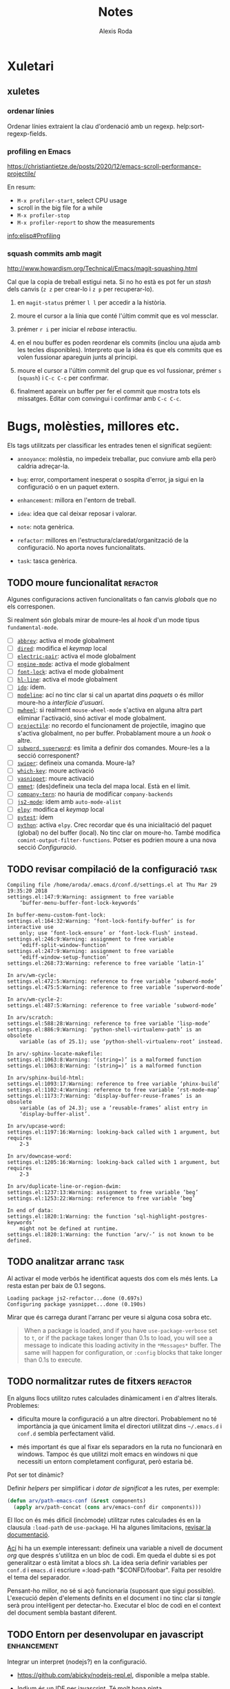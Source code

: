 #+TITLE: Notes
#+AUTHOR: Alexis Roda
#+EMAIL: alexis.roda.villalonga@gmail.com
#+OPTIONS: toc:4 h:4
#+STARTUP: overview

#+LANGUAGE: ca

#+TODO: TODO(@) PAUS(@) WAIT(@) DONE(@)
#+TODO: | CANC(c@)

#+LATEX_CLASS: informe

* Xuletari
** xuletes
*** ordenar línies

Ordenar línies extraient la clau d'ordenació amb un regexp.
help:sort-regexp-fields.

*** profiling en Emacs

https://christiantietze.de/posts/2020/12/emacs-scroll-performance-projectile/

En resum:

- =M-x profiler-start=, select CPU usage
- scroll in the big file for a while
- =M-x profiler-stop=
- =M-x profiler-report= to show the measurements

[[info:elisp#Profiling][info:elisp#Profiling]]

*** squash commits amb magit

http://www.howardism.org/Technical/Emacs/magit-squashing.html

Cal que la copia de treball estigui neta. Si no ho està es pot fer un
/stash/ dels canvis (=z z= per crear-lo i =z p= per recuperar-lo).

1. en =magit-status= prémer =l l= per accedir a la història.

2. moure el cursor a la línia que conté l'últim commit que es vol
   messclar.

3. prémer =r i= per iniciar el /rebase/ interactiu.

4. en el nou buffer es poden reordenar els commits (inclou una ajuda
   amb les tecles disponibles). Interpreto que la idea és que els
   commits que es volen fussionar apareguin junts al principi.

5. moure el cursor a l'últim commit del grup que es vol fussionar,
   prémer =s= (=squash=) i =C-c C-c= per confirmar.

6. finalment apareix un buffer per fer el commit que mostra tots els
   missatges. Editar com convingui i confirmar amb =C-c C-c=.

* Bugs, molèsties, millores etc.

# Aquesta secció és el target d'una plantilla de captura. Si es canvia
# el text del títol caldrà ajustar la plantilla.

Els tags utilitzats per classificar les entrades tenen el significat
següent:

- =annoyance=: molèstia, no impedeix treballar, puc conviure amb ella
  però caldria adreçar-la.

- =bug=: error, comportament inesperat o sospita d'error, ja sigui en
  la configuració o en un paquet extern.

- =enhancement=: millora en l'entorn de treball.

- =idea=: idea que cal deixar reposar i valorar.

- =note=: nota genèrica.

- =refactor=: millores en l'estructura/claredat/organització de la
  configuració. No aporta noves funcionalitats.

- =task=: tasca genèrica.


** TODO moure funcionalitat                                        :refactor:

Algunes configuracions activen funcionalitats o fan canvis /globals/
que no els corresponen.

Si realment són globals mirar de moure-les al /hook/ d'un mode tipus
=fundamental-mode=.

- [ ] [[file:settings.org::*=abbrev=][=abbrev=]]: activa el mode globalment
- [ ] [[file:settings.org::*=dired=][=dired=]]: modifica el /keymap/ local
- [ ] [[file:settings.org::*=electric-pair=][=electric-pair=]]: activa el mode globalment
- [ ] [[file:settings.org::*=engine-mode=][=engine-mode=]]: activa el mode globalment
- [ ] [[file:settings.org::*=font-lock=][=font-lock=]]: activa el mode globalment
- [ ] [[file:settings.org::*=hl-line=][=hl-line=]]: activa el mode globalment
- [ ] [[file:settings.org::*=ido=][=ido=]]: ídem.
- [ ] [[file:settings.org::*=modeline=][=modeline=]]: ací no tinc clar si cal un apartat dins /paquets/ o
  és millor moure-ho a /interfície d'usuari/.
- [ ] [[file:settings.org::*=mwheel=][=mwheel=]]: si realment =mouse-wheel-mode= s'activa en alguna
  altra part eliminar l'activació, sinó activar el mode globalment.
- [ ] [[file:settings.org::*=projectile=][=projectile=]]: no recordo el funcionament de projectile, imagino
  que s'activa globalment, no per buffer. Probablament moure a un
  /hook/ o altre.
- [ ] [[file:settings.org::*=subword=, =superword=][=subword=, =superword=]]: es limita a definir dos comandes.
  Moure-les a la secció corresponent?
- [ ] [[file:settings.org::*=swiper=][=swiper=]]: defineix una comanda. Moure-la?
- [ ] [[file:settings.org::*=which-key=][=which-key=]]: moure activació
- [ ] [[file:settings.org::*=yasnippet=][=yasnippet=]]: moure activació
- [ ] [[file:settings.org::*=emmet= (anteriorment =zencoding=)][=emmet=]]: (des)defineix una tecla del mapa local. Està en el
  límit.
- [ ] [[file:settings.org::*=company-tern=][=company-tern=]]: no hauria de modificar =company-backends=
- [ ] [[file:settings.org::*=js2-mode=][=js2-mode=]]: ídem amb =auto-mode-alist=
- [ ] [[file:settings.org::*=elpy=][=elpy=]]: modifica el /keymap/ local
- [ ] [[file:settings.org::*=pytest=][=pytest=]]: ídem
- [ ] [[file:settings.org::*=python=][=python=]]: activa =elpy=. Crec recordar que és una inicialitació
  del paquet (global) no del buffer (local). No tinc clar on moure-ho.
  També modifica =comint-output-filter-functions=. Potser es podrien
  moure a una nova secció /Configuració/.

** TODO revisar compilació de la configuració                          :task:

#+begin_src text :tangle no
  Compiling file /home/aroda/.emacs.d/conf.d/settings.el at Thu Mar 29 19:35:20 2018
  settings.el:147:9:Warning: assignment to free variable
      ‘buffer-menu-buffer-font-lock-keywords’

  In buffer-menu-custom-font-lock:
  settings.el:164:32:Warning: ‘font-lock-fontify-buffer’ is for interactive use
      only; use ‘font-lock-ensure’ or ‘font-lock-flush’ instead.
  settings.el:246:9:Warning: assignment to free variable
      ‘ediff-split-window-function’
  settings.el:247:9:Warning: assignment to free variable
      ‘ediff-window-setup-function’
  settings.el:268:73:Warning: reference to free variable ‘latin-1’

  In arv/wm-cycle:
  settings.el:472:5:Warning: reference to free variable ‘subword-mode’
  settings.el:475:5:Warning: reference to free variable ‘superword-mode’

  In arv/wm-cycle-2:
  settings.el:487:5:Warning: reference to free variable ‘subword-mode’

  In arv/scratch:
  settings.el:588:28:Warning: reference to free variable ‘lisp-mode’
  settings.el:886:9:Warning: ‘python-shell-virtualenv-path’ is an obsolete
      variable (as of 25.1); use ‘python-shell-virtualenv-root’ instead.

  In arv/-sphinx-locate-makefile:
  settings.el:1063:8:Warning: ‘(string=)’ is a malformed function
  settings.el:1063:8:Warning: ‘(string=)’ is a malformed function

  In arv/sphinx-build-html:
  settings.el:1093:17:Warning: reference to free variable ‘phinx-build’
  settings.el:1102:4:Warning: reference to free variable ‘rst-mode-map’
  settings.el:1173:7:Warning: ‘display-buffer-reuse-frames’ is an obsolete
      variable (as of 24.3); use a ‘reusable-frames’ alist entry in
      ‘display-buffer-alist’.

  In arv/upcase-word:
  settings.el:1197:16:Warning: looking-back called with 1 argument, but requires
      2-3

  In arv/downcase-word:
  settings.el:1205:16:Warning: looking-back called with 1 argument, but requires
      2-3

  In arv/duplicate-line-or-region-dwim:
  settings.el:1237:13:Warning: assignment to free variable ‘beg’
  settings.el:1253:22:Warning: reference to free variable ‘beg’

  In end of data:
  settings.el:1820:1:Warning: the function ‘sql-highlight-postgres-keywords’
      might not be defined at runtime.
  settings.el:1820:1:Warning: the function ‘arv/-’ is not known to be defined.
#+end_src

** TODO analitzar arranc                                               :task:

Al activar el mode verbós he identificat aquests dos com els més
lents. La resta estan per baix de 0.1 segons.

#+begin_src text :tangle no
  Loading package js2-refactor...done (0.697s)
  Configuring package yasnippet...done (0.190s)
#+end_src

Mirar que és carrega durant l'arranc per veure si alguna cosa sobra
etc.

#+begin_quote
When a package is loaded, and if you have =use-package-verbose= set to
=t=, or if the package takes longer than 0.1s to load, you will see a
message to indicate this loading activity in the =*Messages*= buffer.
The same will happen for configuration, or =:config= blocks that take
longer than 0.1s to execute.
#+end_quote

** TODO normalitzar rutes de fitxers                               :refactor:

En alguns llocs utilitzo rutes calculades dinàmicament i en d'altres
literals. Problemes:

- dificulta moure la configuració a un altre directori. Probablement
  no té importància ja que únicament limita el directori utilitzat
  dins =~/.emacs.d= i =conf.d= sembla perfectament vàlid.

- més important és que al fixar els separadors en la ruta no
  funcionarà en windows. Tampoc és que utilitzi molt emacs en windows
  ni que necessiti un entorn completament configurat, però estaria bé.

Pot ser tot dinàmic?

Definir /helpers/ per simplificar i /dotar de significat/ a les rutes,
per exemple:

#+begin_src emacs-lisp :tangle no
  (defun arv/path-emacs-conf (&rest components)
    (apply arv/path-concat (cons arv/emacs-conf dir components)))
#+end_src

El lloc on és més dificil (incòmode) utilitzar rutes calculades és en
la clausula =:load-path= de =use-package=. Hi ha algunes limitacions,
[[https://github.com/jwiegley/use-package#extending-the-load-path][revisar la documentació]].

[[http://howardism.org/Technical/Emacs/literate-devops.html][Ací]] hi ha un exemple interessant: defineix una variable a nivell de
document /org/ que després s'utilitza en un bloc de codi. Em queda el
dubte si es pot generalitzar o està limitat a blocs /sh/. La idea
seria definir variables per =conf.d= i =emacs.d= i escriure
=:load-path "$CONFD/foobar". Falta per resoldre el tema del separador.

Pensant-ho millor, no sé si açò funcionaria (suposant que sigui
possible). L'execució depèn d'elements definits en el document i no
tinc clar si /tangle/ serà prou intel·ligent per detectar-ho. Executar
el bloc de codi en el context del document sembla bastant diferent.

** TODO Entorn per desenvolupar en javascript                   :enhancement:
   :PROPERTIES:
   :CREATED: [2018-03-31 ds 01:34]
   :REFERER: [[file:~/.emacs.d/conf.d/settings.org::*javascript][javascript]]
   :END:

Integrar un interpret (nodejs?) en la configuració.

- https://github.com/abicky/nodejs-repl.el, disponible a melpa stable.

- [[https://github.com/NicolasPetton/Indium][Indium]] és un IDE per javascript. Té molt bona pinta.

- [[https://github.com/ananthakumaran/tide][TypeScript Interactive Development Environment for Emacs]]

- [[https://emacs.cafe/emacs/javascript/setup/2017/04/23/emacs-setup-javascript.html][Setting up Emacs for JavaScript (part #1)]] i [[https://emacs.cafe/emacs/javascript/setup/2017/05/09/emacs-setup-javascript-2.html][Setting up Emacs for JavaScript (part #2)]]

- [[https://www.npmjs.com/package/tern][Tern]] is a stand-alone, editor-independent JavaScript analyzer that
  can be used to improve the JavaScript integration of existing
  editors.

** TODO Patró de cerca/revisió                                         :idea:
   :PROPERTIES:
   :CREATED: [2018-03-31 ds 03:00]
   :REFERER: [[file:~/.emacs.d/conf.d/settings.org::*apropos][apropos]]
   :END:

Mirar si =occur= + =list-matching-lines-default-context-lines= podria
ser una alternativa a la forma (poc pràctica) en que utilitzo /swiper/
per buscar i revisar en el codi.

Es podria definir una nova comanda que demani el nombre de línies de
context.

Crec que no és necessari afegir context. És suficient amb seleccionar
automàticament el buffer =*occur*=. Una vegada en el buffer =*occur*=
les comandes =o= i =C-o= funcionen com és habitual i permeten veure el
context que es necessiti.

Depenent de l'ús principal de la comanda, el prefix =C-u= poc
activar/inhibir el canvi de buffer. En la comanda =occur= original el
significat de =C-u= no sembla gaire pràctic.

Crec que el que vull és algo tipus =swiper= (que al moure el cursor
mostri la linea seleccionada en el buffer) però que sigui persistent:
cerco, trobo, modifico, torno a la cerca.

** TODO elimina blocs sh?                                          :refactor:
   :PROPERTIES:
   :CREATED: [2018-04-02 dl 18:09]
   :REFERER: [[file:~/.emacs.d/conf.d/settings.org::*Blocs%20de%20codi%20sh][Blocs de codi sh]]
   :END:

Si estic configurant emacs perquè collons utilitzo sh?!

El problema amb l'enfoc actual és que el codi emacs lisp s'executa en
cada arranc i pot incorporar nous paquets/elements mentre que el codi
sh només s'executa el primer arranc. Si s'afegeix un bloc sh cal
executar-lo manualment.

Una possibilitat seria [[https://github.com/quelpa/quelpa-use-package][=quelpa-use-package=]], que integra [[https://github.com/quelpa/quelpa][=quelpa=]] amb
=use-package=. Per exemple:

#+begin_src emacs-lisp :tangle no
  (use-package abc-mode
    :quelpa ((abc-mode :fetcher github
                       :repo "mkjunker/abc-mode")
             :upgrade t))
#+end_src

** TODO renombrar comandes de =settings.org= ?                     :refactor:
   :PROPERTIES:
   :CREATED: [2018-04-04 dc 21:34]
   :REFERER: [[file:~/.emacs.d/conf.d/notes.org]]
   :END:

   - State "TODO"       from "TODO"       [2020-12-27 dg. 20:20] \\
     He fet un buscar/reemplaçar en =settings.org= i =init.el=. He detectat
     que algunes funcions s'utilitzen en snippets. No tinc clar si en algun
     lloc més.

     Em preocupa trencar alguna cosa i he preferit revertir el canvi.

En algunes configuracions he vist funcions prefixades amb =my/=. No
segueixo eixa convenció però potser seria bona idea pels simbols
definits en =settings-org=, una especie d'espai de noms local/privat i
independent dels mòduls.

A més d'evitar conflictes de noms permet identificar els elements
/privats/. No sé si cap d'aquestes consideracions és molt realista.

** PAUS error en =x-my/camelize=                                        :bug:
   :PROPERTIES:
   :CREATED: [2018-04-18 dc 08:25]
   :REFERER: [[file:~/.emacs.d/conf.d/settings.org::*=arv/camelize=][=arv/camelize=]]
   :END:

   - State "PAUS"       from "PAUS"       [2020-12-27 dg. 14:44] \\
     En la secció [[id:7551e3e2-4f91-488c-b4bd-8ca97d2e1c67][Error amb =C-c j t=]] s'explica un altre error.

     En =org-mode=, en el text:

     #+begin_src org
     mostra el missatge =point must be over an string=.
     #+end_src

     quan el punt està sobre la =p= de ~=point ...~, =M-c= ho converteix
     en:

     #+begin_src org
     mostra el MissatgePoint must be over an string=.
     #+end_src

     enlloc de en:

     #+begin_src org
     mostra el missatge =Point must be over an string=.
     #+end_src

   - State "PAUS"       from "PAUS"       [2020-03-30 dl 09:35] \\
     Aquest paquet fa el mateix i una mica més:

     https://github.com/akicho8/string-inflection

   - State "PAUS"       from "TODO"       [2020-03-29 dg 19:19] \\
     El problema és que en =org-mode= =?'= té la sintaxi =?w=.

     He provat movent el =with-syntax-table (standard-syntax-table)= al
     principi de la funció de forma que en totes les cerques en que intervé
     la sintaxi dels caràcters s'apliquin les mateixes regles. Funciona
     però no tinc clar que sigui la solució. Bé, no tinc clara la semàntica
     de la funció.

     Pensaments al respecte:

     - Suposo que no hauria de complicar-me la vida i limitar-me a
       convertir =foo_bar= en =FooBar= i en =foo_bar= un altre cop, és a
       dir, el mode del buffer no hauria d'influir.

     - En =emacs-lisp= no s'utilitza la majúscula, el separador idiomàtic
       és =?-= i admet quasi qualsevol caràcter en un identificador. En la
       resta de llenguatges que utilizo la majúscula és acceptable per
       alguns identificadors i el separador és =?_=.

     - Potser utilitzar =prog-mode-syntax-table= enlloc de
       =standard-syntax-table= i utilizar el literal =?_= enlloc de la
       classe =\s_=.

     Un altre problema que he detectat fent proves és que no té en compte
     acrònims, com =tutor_URV= que s'hauria de convertir en =TutorURV= i no
     en =TutorUrv=.

En =org-mode= al intentar convertir "l'xxx" en "L'xxx" prement =M-c=
s'obté "Lxxx".

** TODO molestia en els canvis d'estat en =org-mode=              :annoyance:
   :PROPERTIES:
   :CREATED: [2018-08-18 ds 20:15]
   :REFERER: [[file:~/.emacs.d/conf.d/notes.org::*revisar%20snippets][revisar snippets]]
   :END:

Al fer un canvi d'estat que requereix un missatge aquest s'insereix
separat per una línia de la capçalera i enganxat al text principal,
abans era al revés, enganxat a la capçalera i separat del text.

Prefereixo el comportament anterior o separat en els dos costats.

** TODO inserir prefix automàticament en codi emacs lisp               :idea:
   :PROPERTIES:
   :CREATED: [2018-08-28 dt 12:27]
   :REFERER:
   :END:

http://emacsninja.com/posts/fixing-my-annoyance-with-emacs-lisp.html

És una idea interessant, caldria adaptar-la a la meva forma de
treballar: definir una variable local al buffer + algun automatisme
(yasnippet, tecla?).

** PAUS [1/2] Agrupar definicions de colors/faces?                     :idea:
   :PROPERTIES:
   :CREATED: [2019-01-18 dv 08:33]
   :REFERER: [[file:~/.emacs.d/conf.d/settings.org::*=hi-lock=][=hi-lock=]]
   :END:

El color de =arv/hi-red= (aplicat a etiquetes =FIXME:=) no es
visualitza bé en el tema =doom-one=.

Possiblement hagi definicions de colors desperdigades per tota la
configuració. De cara a ajustar-les quan canvio el tema sembla bona
idea agrupar-les en la secció =tema=, per contra també sembla bona
idea agrupar la definició del color al activar el paquet.

Mirar que es pot fer.

*** DONE Comentari 18/03/2020

Vull provar el tema =modus-operandi= i em trobo amb moltes
re-definicions de /faces/ que no funcionen bé amb ell però que no
voldria perdre per si decideixo revertir el tema o alternar entre
temes en funció del estat d'ànim.

Per adreçar-ho sembla bona idea definir funcions
=my/customize-theme-modus-operandi=, =my/customize-theme-wombat= que
recullguin tots els canvis.

*** TODO Comentari 19/03/2020
   :PROPERTIES:
   :CREATED: [2020-03-19 dj 19:54]
   :REFERER: [[file:~/.emacs.d/conf.d/settings.org::*wombat][wombat]]
   :END:

En =(my/customize-theme-wombat)= la definició de faces de "term" és
molt compacta, mirar si es pot aplicar a la resta de definicions.

Un altre detall en que no havia caigut: =modus-operandi= aparentment
configura les faces sense que s'hagi carregat el mòdul/paquet que les
defineix (té sentit). Jo utilitzo =with-eval-after-load=.

=modus-operandi= utilitza [[help:custom-theme-set-faces][=custom-theme-set-faces=]]. Investigar-ho.

** TODO sortir del minibuffer                                     :annoyance:
*** TODO Investigar paquet =delsel=                             :enhancement:
   :PROPERTIES:
   :CREATED:  <2019-04-23 dt 23:58>
   :END:

De vegades em quedo enganxat amb el minibufer, que no accepta C-g
perquè to té el focus. Cal fer clic i resulta molest.

El nom d'aquesta variable =minibuffer-keyboard-quit= suggereix que pot
haver una solució millor.

https://www.emacswiki.org/emacs/delsel.el

*** TODO sortir del minibuffer                                    :annoyance:
   :PROPERTIES:
   :CREATED: [2020-03-08 dg 18:38]
   :REFERER:
   :END:

De vegades =C-g= no avorta el que s'estigui fent en el minibuffer i
resulta frustrant, cal canviar al minibufer, cancelar i tornar al
buffer en que estic treballant.

[[https://with-emacs.com/posts/tips/quit-current-context/][Aquest post]] sembla tindre una solució:

#+begin_src emacs-lisp
  (defun keyboard-quit-context+ ()
    "Quit current context.

  This function is a combination of `keyboard-quit' and
  `keyboard-escape-quit' with some parts omitted and some custom
  behavior added."
    (interactive)
    (cond ((region-active-p)
           ;; Avoid adding the region to the window selection.
           (setq saved-region-selection nil)
           (let (select-active-regions)
             (deactivate-mark)))
          ((eq last-command 'mode-exited) nil)
          (current-prefix-arg
           nil)
          (defining-kbd-macro
            (message
             (substitute-command-keys
              "Quit is ignored during macro defintion, use \\[kmacro-end-macro] if you want to stop macro definition"))
            (cancel-kbd-macro-events))
          ((active-minibuffer-window)
           (when (get-buffer-window "*Completions*")
             ;; hide completions first so point stays in active window when
             ;; outside the minibuffer
             (minibuffer-hide-completions))
           (abort-recursive-edit))
          (t
           (when completion-in-region-mode
             (completion-in-region-mode -1))
           (let ((debug-on-quit nil))
             (signal 'quit nil)))))

  (global-set-key [remap keyboard-quit] #'keyboard-quit-context+)
#+end_src


*** Discussió en /emacs-devel/

Ha hagut una discussió en la llista de correu emacs-devel on es parla
sobre algo relacionat:

https://lists.gnu.org/archive/html/emacs-devel/2020-12/msg01497.html

Es plantejen solucions que no acabo d'entendre quin impacte tenen i es
parla de la comanda =C-]= (=abort-recursive-edit=).

** TODO Revisar vídeo                                                  :idea:
   :PROPERTIES:
   :CREATED: [2019-04-28 dg 21:42]
   :REFERER: [[file:/opt/emacs/26.2/share/emacs/26.2/lisp/ffap.el.gz::(ffap-read-file-or-url]]
   :END:

[[https://www.youtube.com/watch?v=CTOhosGQ2f0][Aquest vídeo de youtube]] té algunes idees interessant pel que fa a la
definició de tecles.

Per veure si val la pena el canvi necessitaria estadístiques de les
comandes que utilitzo. Ja ho vaig intentar fa temps amb [[https://github.com/dacap/keyfreq][keyfreq]] però
tenia problemes al obrir varies instàncies d'emacs al mateix temps.

He vist que es pot configurar =keyfreq-file= per especificar l'arxiu
on es guarden les estadístiques; generar un nom basat en el PID del
procés sembla que eliminaria el problema. Caldria estudiar el format i
veure si després es poden fusioar fàcilment.

** TODO estudiar =project=                                             :idea:

Aniria be disposar del concepte de /projecte/ en emacs. No em cal res
sofisticat.

Emacs inclou el paquet [[file:/opt/emacs/26.2/share/emacs/26.2/lisp/progmodes/project.el.gz::;;;%20project.el%20---%20Operations%20on%20the%20current%20project%20-*-%20lexical-binding:%20t;%20-*-][project.el]], estudiar-lo.

** PAUS estudiar =ibuffer-vc=                                   :enhancement:
   :PROPERTIES:
   :CREATED: [2019-08-07 dc 11:35]
   :END:

   - State "PAUS"       from "TODO"       [2020-12-14 dl. 00:18] \\
     Instal·lat. El provaré una temporada a veure si l'incorporo al
     workflow.

https://github.com/purcell/ibuffer-vc

Interpreto que permet agrupar en =ibuffer= els buffers segons el
repositori de control de revisions al que pertanyen i operar sobre un
grup com un tot (per tancar-los p.e.). Podría ser útil al treballar en
/Hera/.

** TODO revisar procés d'instal·lació                                   :bug:
   :PROPERTIES:
   :CREATED: [2019-09-25 dc 20:32]
   :REFERER: [[file:~/.emacs.d/conf.d/notes.org]]
   :END:

Al instal·lar emacs 26.3 des de codi font en un entorn minimalista
(una VM per fer unes proves) s'han detectat alguns detalls que han
allargat la instal·lació més del desitjable:

- al instal·lar el paquet emacs (24.x) des del repositori d'ubuntu el
  paquet =transient= es queixava de la versió. Sobre açò no es pot fer
  gran cosa (?).

- s'ha compilat emacs amb un conjunt mínim de dependències i algunes
  funcions no estan disponibles.

  Resolt definint funcions /dummy/.

- revisar el procés de instal·lació de org. Instal·lar-lo clonat el
  repositori git requereix instal·lar =texinfo=. La versió d'org
  (9.1.9) inclosa amb Emacs 26.3 sembla suficient per processar la
  configuració.

  S'ha instal·lat org des de ELPA. =org-version= diu 9.1.9 però indica
  la ruta de =elpa=. A veure com es comporta.

  Un altre detall que s'ha detectat i que potser caldria revisar és
  que org s'instal·la des de el script =settings.sh= que, si no
  m'equivoco, s'executa després de =settings.el=.

- errors variats durant l'arranc.

  #+begin_src text
    Starting new Ispell process ispell with default dictionary...
    Error enabling Flyspell mode:
    (Searching for program El fitxer o directori no existeix ispell)
    Configuring package company...done
    For information about GNU Emacs and the GNU system, type C-h C-a.
    File mode specification error: (void-function org--check-org-structure-template-alist)
    Setting up indent for shell type bash
    Indentation variables are now local.
    Indentation setup for shell type bash
    Starting new Ispell process ispell with default dictionary...
    Error enabling Flyspell mode:
    (Searching for program El fitxer o directori no existeix ispell)
    Starting new Ispell process ispell with default dictionary...
    Error enabling Flyspell mode:
    (Searching for program El fitxer o directori no existeix ispell)
  #+end_src

- el script =update-from-git= descarrega i instal·la org si no està
  instal·lat localment.

  Pel que respecta a org la solució més elegant probablement seria
  comprovar la versió mínima requerida (9 probablement) i si no està
  disponible mostrar un error i avortar (?). Açò impediria arrancar
  emacs per instal·lar org?. És complicat instal·lar-lo amb =emacs
  -Q=? Potser =init.el= comprova la versió mínima i si no està
  disponible arranca emacs sense fer cap processament? Val la pena
  complicar-se tant la vida si habitualment faig servir Emacs 26.x?

** TODO estandarditzar una Makefile pels paquets emacs                 :idea:

En aquesta entrada Chris Wellons descriu l'estructura del Makefile que
utilitza en els seus paquets:

https://nullprogram.com/blog/2020/01/22/

** TODO accés ràpid a les refcards                                     :idea:

Emacs inclou vàries refcards en format pdf. Mirar de facilitar l'accés
des de Emacs. Estan guardades en:

/opt/emacs/26.3/share/emacs/26.3/etc/refcards

Hi ha algunes traduccions que caldria ignorar.

** TODO revisar configuració de /show trailing whitespace/      :enhancement:
   :PROPERTIES:
   :CREATED: [2020-03-19 dj 18:20]
   :REFERER: [[file:~/.emacs.d/conf.d/settings.org::*wombat][wombat]]
   :END:

Si no recordo mal la variable =show-trailing-whitespace- es defineix
com =t= en els modes de programació (=prog-mode=) i després s'activa
individualment en la resta.

Potser seria preferible activar-la sempre i desactivar-la cas per cas.

** TODO Configurar la posició de les finestres                  :enhancement:

Exemples de com restringir on s'obren les finestres:

- http://juanjose.garciaripoll.com/blog/arranging-emacs-windows/index.html

- https://protesilaos.com/codelog/2020-01-07-emacs-display-buffer/

** PAUS fer =svn-status= de l'arrel, no de la carpeta actual           :idea:
   :PROPERTIES:
   :CREATED: [2020-03-23 dl 13:02]
   :REFERER:
   :END:

   - State "PAUS"       from "TODO"       [2020-12-27 dg. 11:32] \\
     Implementada comanda "x-my/svn-status".

M'he acostumat a que =git-status= mostra l'estat des de l'arrel i no
des de la carpeta en que s'executa la comanda. Ho trobo a faltar an
subversion.

Definir un /wrapper/ =arv/svn-status= que busqui el /dominant file/
=.svn=, canvii directori i executi =svn-status=.

** TODO configurar electric-pair en org-mode                    :enhancement:
   :PROPERTIES:
   :CREATED: [2020-03-25 dc 17:01]
   :REFERER: [[file:~/.emacs.d/conf.d/settings.org::*Configuració de tecles][Configuració de tecles]]
   :END:

Actualment tinc desactivats els parells-elèctrics en =org-mode=. No
recordo el motiu.

Con afegir nous parells a =electric-pair-mode=. Permetria eliminar la
funció =arv/org-emphasize=.

https://emacs.stackexchange.com/questions/2538/how-to-define-additional-mode-specific-pairs-for-electric-pair-mode

En resum:

#+begin_src emacs-lisp
  (defvar org-electric-pairs '((?/ . ?/) (?= . ?=)) "Electric pairs for org-mode.")

  (defun org-add-electric-pairs ()
    (setq-local electric-pair-pairs (append electric-pair-pairs org-electric-pairs))
    (setq-local electric-pair-text-pairs electric-pair-pairs))

  (add-hook 'org-mode-hook 'org-add-electric-pairs)
#+end_src

** TODO revisar comandes de compilació                          :enhancement:
   :PROPERTIES:
   :CREATED: [2020-03-25 dc 17:12]
   :REFERER: [[file:~/.emacs.d/conf.d/settings.org::*Hook][Hook]]
   :END:

   - State "TODO"       from "TODO"       [2020-04-04 ds 20:27] \\
     Al copilar un document amb sphinx detecto que el buffer de compilació
     creat no és /read only/.

     No reconeix la tecla =g= (que podria recompilar).

En la configuració he definit varies comandes de compilació (per
sphinx i typscript que recordi) per lidiar amb els codis ANSI (crec
que era l'únic motiu).

Aquesta sembla una solució més neta:

https://stackoverflow.com/questions/13397737/ansi-coloring-in-compilation-mode

Concretament, la segona respota:

#+begin_src emacs-lisp
  (ignore-errors
    (require 'ansi-color)
    (defun my-colorize-compilation-buffer ()
      (when (eq major-mode 'compilation-mode)
        (ansi-color-apply-on-region compilation-filter-start (point-max))))
    (add-hook 'compilation-filter-hook 'my-colorize-compilation-buffer))
#+end_src

** TODO Facilitar l'accés a un REPL                                    :idea:
   :PROPERTIES:
   :CREATED: [2020-04-02 dj 13:33]
   :REFERER: [[file:~/.emacs.d/conf.d/notes.org::*revisar procés d'instal·lació][revisar procés d'instal·lació]]
   :END:

Actualment =C-z= obre una terminal. Estaria bé poder obrir un REPL en
funció del mode de buffer actual:

- js: node
- emacs-list: ielm
- python: ipython
- django: python manage.py shell

etc.

Alguns modes ja ofereixen la funcionalitat però mai he estat capaç de
recordar les tecles. Estandaritzar-ho en =C-z= em sembla que
funcionaria.

Addicionalment =C-M-z= o =C-u C-z= podrien continuar obrint un shell.

** TODO Error amb =embrace-comander= (=C--=)                            :bug:
   :PROPERTIES:
   :CREATED: [2020-04-04 ds 12:24]
   :REFERER: [[file:~/prog/hera/impl/src/hera_enquesta_core/docs/source/conf.py::"sphinx.ext.autodoc",]]
   :END:

Al intentar canviar una cometa simple per una doble en la llista
d'extensions ha agafat com comenta inicia una que havia en un
comentari anterior.

Al fer proves posteriors, si intento canviar la comenta doble per
simple es torna boig amb la selecció.

Potser és problema d'aquesta arxiu. Seguir investigant.


** PAUS Revisar < en org-mode                                           :bug:
   :PROPERTIES:
   :CREATED: [2020-03-31 dt 20:51]
   :REFERER: [[file:~/prog/aprendre/typescript/notes.org::*Declaració][Declaració]]
   :END:

   - State "PAUS"       from "PAUS"       [2020-04-07 dt 20:37] \\
     S'afegeix un advice al final de =org-export-dispatch= per revertir el
     canvi. Resol el problema. Es deixa en pausa per si es detecten més
     casos.

   - State "PAUS"       from "CANC"       [2020-04-06 dl 18:32] \\
     El problema s'ha reproduit. En aquest cas estic segur de que
     s'havia carregat la configuració actualitzada. Ha funcionat
     correcament, he afegit blocs de codi typescript i de repent ha
     passat.

     El problema ha aparegut quan he exportat a PDF =C-c C-e l p=.

   - State "CANC"       from "TODO"       [2020-04-05 dg 20:15] \\
     No puc reproduir-ho. Probablement la instància d'emacs en la que
     treballava tenia carregada la configuració vella.

Al treballar en les notes sobre typescript al escriure =?<= també
escriu =?>=.

Crec que ha carregat la configuració correcta però sembla que no s'ha
activat. Executant =(my/org-reset-<-syntax)= manualment es resol.

Revisar que passa.

** TODO Revisar =<= en TypeScript                                 :annoyance:
   :PROPERTIES:
   :CREATED: [2020-04-09 dj 20:10]
   :REFERER: [[file:~/prog/aprendre/typescript/exercicis/basicTypesLab/diceRolling.ts::for(let i = 0; i <)]]
   :END:

Al configurar =typescript-mode= vaig definir al sintaxi de =?<= com
parèntesi de forma que s'insereix un parell =<>=. Ho vaig fer pensant
en coses com =Array<number>= però no vaig tindre en compte l'us
natural com operador de comparació.

Acostumo a separar els operadors dels operands amb un espai, açò
permetria decidir el comportament de =<=:

- si el caràcters de l'esquerra de =<= és un espai considerar-lo un
  operador i inserir =<=.

- en altre cas inserir =<>=.

Cadria revertir el canvi en la taula de sintaxi (crec que és el que
vaig fer), definir una comanda i vincular-la a la tecla =<=.

El que no m'agrada és que probablement es perdrà la prestació
d'esborrar automàticament el =>= al esborrar el =<=.

** WAIT Error amb =M-q= en comentaris en =asm-mode=                     :bug:
   :PROPERTIES:
   :CREATED: [2020-04-15 dc 14:35]
   :REFERER: [[file:~/prog/z80/exercicis/project/src/main.s::prova_fill_screen3:]]
   :END:

   - State "WAIT"       from "TODO"       [2020-12-13 dg. 12:48] \\
     Hi ha obert un bugreport al respecte:

     http://debbugs.gnu.org/cgi/bugreport.cgi?bug=41064

=fill-paragraph= (=M-q=) fa coses rares quan estic en un comentari en
=asm-mode=.

Per exemple:

#+begin_src asm
      ;; Les dos funcions anteriors emplenen 16384 bytes tot i que la (*)pantalla únicament utilitza 16000 bytes, malbaratant 384 bytes
#+end_src

Amb el punt on està el =(*)= ho converteix en:

#+begin_src asm
      ;; Les dos funcions anteriors emplenen 16384 bytes tot i que la
      pantalla únicament utilitza 16000 bytes, malbaratant 384 bytes
#+end_src

Té altres rareses.

** TODO /boilerplate/ al crear nous arxius                              :bug:
   :PROPERTIES:
   :CREATED: [2020-05-12 dc 13:37]
   :END:

La solució casolana actual no funciona amb =org-mode= (de vegades
funciona, funcionava?).

En aquest article Howard Abrams explora el problema.

http://www.howardism.org/Technical/Emacs/templates-tutorial.html

** TODO Revisa faces de =svn-diff=                                :annoyance:
   :PROPERTIES:
   :CREATED: [2020-05-12 dt 17:32]
   :REFERER:
   :END:

Tinc al sensació que abans el separador dels hunks al visualitzar els
diff en svn destacava més.

Dificulta veure on comencem i acaben els hunks.

Per consistència, mirar de replicar l'esquema de colors que utilitza
magit.

2020-05-13: avui surten en foreground blau i backgroun estàndard.
Algun altre paquet (màgit?) ho desconfigura?

** TODO Resaltar /heading/ en =org-mode=                          :annoyance:
   :PROPERTIES:
   :CREATED: [2020-05-13 dc 21:59]
   :REFERER: [[file:~/prog/hera/impl/doc_dev/TODO.org::*revisar etiquetes TODO del codi][revisar etiquetes TODO del codi]]
   :END:

Abans de canviar al tema =modus-operandi= les capçaleres en =org-mode=
utilitzaven mides diferents.

Quan està col·lapsat em resulta difícil distingir els nivells.

En algun lloc he vist que es canvien els asteriscs per vinyetes,
diferents en funció del nivell.

** TODO centrar buffer després de =imenu=                         :annoyance:
   :PROPERTIES:
   :CREATED: [2020-05-17 dg 23:24]
   :REFERER: [[file:~/prog/sdl/worley-noise/main.cpp::void WorleyApp::handle_events() {]]
   :END:

En =C++= estic tirant bastant de =imenu= per navegar entre els mètodes
de les classes. És pràctic. El que no m'agrada és que el punt on salta
sempre queda en la part de baix del buffer i he de prèmer =C-l= per
centrar-lo.

Mirar si amb un advice es pot centrar (=recenter-top-bottom=).

El mateix seria útil per =goto-line=. Si la línia cau dins el /rang/
visible actualment potser millor no centrar.

** TODO Revisar highlight dels breakpoints en python              :annoyance:
   :PROPERTIES:
   :CREATED: [2020-05-21 dj 10:40]
   :REFERER: [[file:~/prog/hera/impl/src/hera_django/hera_django/forms/widgets.py::import pdb]]
   :END:

El color utilitzat pels breakpoint (=pdb.set_trace()=) dificulta
llegir el text.

** TODO Extreue =arv/template= al seu propi mòdul                  :refactor:
   :PROPERTIES:
   :CREATED: [2020-12-08 dt. 17:14]
   :REFERER: [[id:57ae3e72-5e9d-4d4c-ada6-c6a93594a458][Codi]]
   :END:

Les funcions de [[id:57ae3e72-5e9d-4d4c-ada6-c6a93594a458][arv/template]] requereixen que s'hagi carregat
=yasnippet=. Per evitar un error /yas-snippet-directory variable
indefinida/ (o algo semblant) es requereix expícitament. Açò pot
perjudicar el temps de càrrega.

La solució seria moure aquesta funcionaliat a un paquet extern i
carregar-lo sota demanda.

** TODO Revisar primer arranc de emacs amb la configuració              :bug:

La clonar la configuració en /spacemacs@turing/ =use-package= m'ha
donat dos error amb =dash= i =f= i no s'han instal·lat. Executant
manualment (=C-x C-e=) =use-package= des de l'arxiu de configuració
s'han instal·lat.

** TODO bug en =ibuffer-vc=?                                            :bug:
   :PROPERTIES:
   :CREATED: [2020-12-15 dt. 10:05]
   :REFERER:
   :END:

A la feina, treballant en Hera. Al intentar agrupar els buffers per VC
apareix l'error:

#+begin_src text
ibuffer-current-state-list: Args out of range: #<buffer *Ibuffer*>, 3957, 4009
tramp-error: Method ‘archive’ is not known.
#+end_src

Després d'instal·lar-lo ha funcionat. L'error ha aparegut a
posteriori. No recordo haver fer res que ho expliqui.

** TODO Revisar missatge d'error en term
   :PROPERTIES:
   :CREATED: [2020-12-19 ds. 08:45]
   :REFERER:
   :END:

Al obrir una terminal amb =C-z= (=my/bash-terminal=) apareix aquest
missatge:

#+begin_src text
  /home/aroda/pyvenv/hera_impl/bin/python: No module named virtualenvwrapper
  virtualenvwrapper.sh: There was a problem running the initialization hooks.

  If Python could not import the module virtualenvwrapper.hook_loader,
  check that virtualenvwrapper has been installed for
  VIRTUALENVWRAPPER_PYTHON=/home/aroda/pyvenv/hera_impl/bin/python and that PATH is
  set properly.
#+end_src

Provat en el portàtil.

** TODO Canviar keybinding comandes de desplaçament?                   :idea:
   :PROPERTIES:
   :CREATED: [2020-12-29 dt. 16:37]
   :REFERER: [[file:~/.emacs.d/conf.d/settings.org::*cc-mode][cc-mode]]
   :END:

He descovert que el keymap =goto-map= (=M-g=) conté comandes per
dsplaçar-se.

No sé si val la pena moure comandes de =C-c j= cap a =M-g=.

* Paquets extra
** Col·leccions de paquets

Per no oblidar-ho:

- https://emacsmirror.net/: The Emacsmirror is a growing collection of
  Emacs Lisp packages. All mirrored packages are available as Git
  repositories.

- https://github.com/emacs-tw/awesome-emacs: Awesome Emacs, a
  community driven list of useful Emacs packages, utilities and
  libraries. Most of the following packages are available in MELPA. We
  recommend installing packages with it.

** Llista de paquets

Llista de paquets que he anat trobant i que m'han cridat l'atenció
però que ara mateix no puc/vull provar. Ordenats cronològicament
(descubriments més recents al final):

- [[https://gitlab.com/jgkamat/rmsbolt][RMSBolt]]: semblant a [[https://godbolt.org/][compiler explorer]], però s'executa dins emacs.
  Permet veure el codi esamblador o /bytecode/ generat per un
  programa.

- [[https://github.com/wasamasa/eyebrowse][eyebrowse]] i [[https://github.com/seudut/perspeen][perspeen]] faciliten definir /workspaces/ i canviar entre
  ells.

- [[https://pawelbx.github.io/emacs-theme-gallery/][galeria de temes]], no exactament un paquet

- [[https://github.com/flycheck/flycheck-pos-tip][flycheck-pos-tip]]: This Flycheck extension shows errors under point
  in pos-tip popups.

- [[https://github.com/Fuco1/flow-js2-mode][flow-js2-mode]]: this package adds support for [[https://flow.org][Flow]], a static
  typechecking extension for javascript, to js2-mode, a popular
  javascript editing mode for Emacs.

- [[https://github.com/victorhge/iedit][iedit]]: This package includes Emacs minor modes (iedit-mode and
  iedit-rectangle-mode) based on a API library (iedit-lib) and allows
  you to edit one occurrence of some text in a buffer (possibly
  narrowed) or region, and simultaneously have other occurrences
  edited in the same way, with visual feedback as you type.

  Pel que he vist en [[https://www.youtube.com/watch?v=XAHVwhTsF-g][aquest vídeo]] sembla més potent del que penssava
  (crec que ja el vaig trobar fa temps i el vaig descartar).

- [[https://github.com/magit/transient/blob/master/docs/transient.org][transient]]: no acabo d'entendre la descripció, imagino que és
  l'element de =magit= que facilita construir les comandes. Estic
  pensant en utilitzar-ho en =djira-el= per interactuar amb
  =manage.py=.

- [[https://github.com/Fuco1/smartparens][smartparens]]: Smartparens is a minor mode for dealing with pairs in
  Emacs.

  No recordo el motiu per interessar-me per aquest paquet, em sona que
  vaig veure un vídeo en que mostrava com tancar entre paréntesis un
  element existent, sense haver de seleccionar-lo inicialment.

  2019-09-08: aparentment és semblant a =paredit= i es pot utilitzar
  en altres llenguatges a més de lisp. Es pot configurar si es vol que
  sigui més (com paredit) o menys estricte.

  A diferencia de =paredit=, aquest paquet sembla que és mantingut.

- [[https://github.com/jorgenschaefer/emacs-buttercup][buttercup]]: Buttercup is a behavior-driven development framework for
  testing Emacs Lisp code. It allows to group related tests so they
  can share common set-up and tear-down code, and allows the
  programmer to “spy” on functions to ensure they are called with the
  right arguments during testing.

  - [[http://www.modernemacs.com/post/testing-emacs/][Blog post]] amb una introducció ràpida.

  - [[https://github.com/jorgenschaefer/emacs-buttercup/blob/master/docs/writing-tests.md][Writing tests]]

  - [[https://github.com/jorgenschaefer/emacs-buttercup/blob/master/docs/running-tests.md][Running tests]]

- [[https://github.com/cask/cask][cask]]: Cask is a project management tool for Emacs that helps
  automate the package development cycle; development, dependencies,
  testing, building, packaging and more.

  [[https://cask.readthedocs.io/en/latest/][Documentació]].

  Fa temps vaig intentar utilitzar-lo però no me'n vaig sortir. No
  recordo que tingués documentació.

- [[https://github.com/expez/company-quickhelp][company-quickhelp]]: mostra un popup amb la documentació de la
  /completació/ seleccionada.

- [[https://github.com/syohex/emacs-company-jedi][company-jedi]]: backend per company. Actualment ja em funciona la
  completació en python, =elpy=?

- [[https://github.com/JackCrawley/pygen][pygen]]: Pygen is a package that allows the user to automatically
  generate Python code.

  El que es veu en els screencasts té molt bona pinta, malauradament
  l'autor ha deixat emacs i no s'actualtiza des de finals de 2017.

- [[https://github.com/alphapapa/prism.el][prism]]: Disperse Lisp forms into a spectrum of colors by depth

  Sembla que ajuda a identificar (distingir) expressions elisp en
  funció de la seva profundidat. Pot resultar útil al estudiar
  funcions complexes.

- [[https://github.com/tonini/overseer.el][overseer]]: Overseer integrates this tool into emacs and let's you
  using it inside your lovely editor.

  No tinc clares les avantages respecte a executar =ert= directament.

- [[https://github.com/dajva/rg.el][rg]]: Use [[https://github.com/BurntSushi/ripgrep][ripgrep]] in Emacs.

  Alternativa a =grep=, =grin=, =ag= etc. Aparentment més ràpida i amb
  molta funcionalitat.

- [[https://github.com/karlotness/tree-sitter.el][tree-sitter]]: An Emacs dynamic module exposing [[https://github.com/tree-sitter/tree-sitter][tree-sitter]].

  Tree-sitter is a parser generator tool and an incremental parsing
  library. It can build a concrete syntax tree for a source file and
  efficiently update the syntax tree as the source file is edited.
  Tree-sitter aims to be:

  - General enough to parse any programming language

  - Fast enough to parse on every keystroke in a text editor

  - Robust enough to provide useful results even in the presence of
    syntax errors

  - Dependency-free so that the runtime library (which is written in
    pure C) can be embedded in any application

  No tinc previst un ús però podria valdre per implementar edició
  estructurada.

  Anotat per fer un seguiment de la seva evolució.

  Actualització 20200609, nom sembla gaire actiu.

  Un [[https://ubolonton.github.io/emacs-tree-sitter/installation/][wrapper alternatiu]]. Requereix suport de càrrega dinàmica de
  mòduls i aparentment no ho vaig compilar. En l'anunci postejat en la
  llista d'Emacs diu /Advanced highlighting for Rust and Python/ que
  és el que el podria fer atractiu.

- [[https://savannah.gnu.org/projects/oo-browser/][oo-browser]]: The OO-Browser is a multi-windowed, interactive
  object-oriented class browser similar in use to the well-known
  Smalltalk browsers. It is unique in a number of respects foremost of
  which is that it works well with a multiplicity of object-oriented
  languages.

- [[https://github.com/gonewest818/dimmer.el][dimmer]]: Visually highlight the selected buffer.

  Semblant a la configuració que tinc de terminator, enfosqueix els
  buffers no actius per facilitar identificar el buffer actiu.

  [[https://github.com/emacsmirror/auto-dim-other-buffers][auto-dim-other-buffers]] sembla que fa el mateix, però sembla
  abandonat.

- [[https://github.com/akirak/poly-vue][poly-vue]]: Polymode for Vue.js single component files.

  No és gaire descriptiu, imagino que és un mode que permet editar
  components Vue que messclen HTML i js en un únic arxiu.

- [[https://github.com/tarsius/moody][moody]]: This package provides utilities for displaying elements of
  the mode line as tabs and ribbons. It also provides replacements for
  a few built-in elements.

  Canvis estètics a la /modeline/.

- [[https://github.com/raxod502/selectrum][selectrum]]: Selectrum is a better solution for incremental narrowing
  in Emacs, replacing Helm, Ivy, and Ido.

  Ho he trobat en [[https://www.rousette.org.uk/archives/switching-to-selectrum-for-incremental-narrowing-in-emacs/][aquest blog]]. Aparentment =selectrum= és modular. El
  bloc enumera /plugins/. M'agrada el plantejament.

- [[https://github.com/bbatsov/crux][crux]]: A Collection of Ridiculously Useful eXtensions for Emacs. crux
  bundles many useful interactive commands to enhance your overall
  Emacs experience.

  No soc amic d'aquest tipus de col·leccions i algunes de les comandes
  que trobo més útils ja les tinc implementades. Ho apunto per veure
  si puc agafar prestada cap idea i per estudiar les implementacions.

- [[https://github.com/twada/coverlay.el][converlay]]: Test coverage overlay for Emacs.

  Podria ser una alternativa pràctica a visualitzar els resultats del
  coverage en una pàgina HTML. Pel que sembla, aquest paquet únicament
  mostra les línies testejades i no testejades. No mostra
  estadístiques com la pàgina HTML.

* Altres recursos

** elisp

- [[https://github.com/bbatsov/emacs-lisp-style-guide][emacs lisp style guide]]: This Emacs Lisp style guide recommends best
  practices so that real-world Emacs Lisp programmers can write code
  that can be maintained by other real-world Emacs Lisp programmers.

- estudiar paquet [[info:elisp#Generators][generadors]]

- estudiar paquet [[info:cl#Top][cl-lib]]

- estudiar paquet [[info:elisp#Sequence Functions][seq]]

- estudiar /benchmarks/. S'utilitzen en [[https://irreal.org/blog/?p=8621][aquest post]] de Irreal. Dona la
  sensació que son part d'emacs. Investigar-ho.

- [[http://xenodium.com/modern-elisp-libraries/index.html][Modern Emacs lisp libraries]]: enumera algunes biblioteques d'estil
  modern incloses en emacs i alternatives externes.

  En un comentari al post (en twitter) es citen [[https://github.com/emacs-mirror/emacs/blob/master/lisp/rtree.el][rtree.el]] (builtin) i
  http://www.dr-qubit.org/emacs_data-structures.html.

* Completat

** DONE [#A] =S-M-up/down= no funciona en /org/                         :bug:
   - State "DONE"       from "TODO"       [2018-03-31 ds 13:29] \\
     Aparentment en org 8.2 =M-up= i =M-S-up= fan el mateix mentre que en
     9.1 no. Suposo que sempre he utilitzat la segona variant.

Al intentar moure un /heading/ dins un document /org/ no funciona. Amb
=emacs -q= funciona. Amb =emacs -q= activant /org/ 9.1.7 falla.

També falla al moure un ítem d'una llista, només mou la primera línia:

- foo
- bar bar bar bar bar bar bar bar bar bar bar bar bar bar bar bar bar
  bar bar bar bar bar bar bar bar bar bar bar bar bar bar
** CANC compilar configuració                                   :enhancement:
   :PROPERTIES:
   :CREATED: [2018-03-31 ds 18:23]
   :REFERER: [[file:~/.emacs.d/conf.d/settings.org::*Per%20mirar][Per mirar]]
   :END:

   - State "CANC"       from "TODO"       [2018-03-31 ds 22:43] \\
     En les proves en relació a [[id:58adbee8-7425-4d2e-acab-e24ecbca4a6b][comparar temps de càrrega]] he observat que:

     - compilar durant l'arranc, quan no tots els paquets estan
       disponibles, és una font assegurada de problemes.

     - increiblement el temps d'arranc quan =settings.elc= està present és
       major. =emacs-init-time= retornava 0.9 i 1.0 respectivament.

     Fins que no tinga més clar com funciona tot açò del /byte-compiling/
     me'n oblido del tema.
[[help:org-babel-load-file][
=org-babel-load-file=]] permet compilar l'arxiu generat abans de
carregar-lo.
** DONE [#C] comparar temps de càrrega                                 :task:
   :PROPERTIES:
   :ID:       58adbee8-7425-4d2e-acab-e24ecbca4a6b
   :END:

   - State "DONE"       from "TODO"       [2018-04-01 dg 00:55] \\
     emacs original 2.3s, use-package 0.9s

Instal·lar la configuració en /wst/ i comparar el temps d'arranc.

Aprofitant que es fa un desplegament des de zero, completar la
documentació de la instal·lació.

- requereix cap estructura de directoris prèvia? es pot crear?

- com canviar/especificar el directori d'instal·lació? Es podria
  utilitzar el pare del propi arxiu de configuració.

- documentar dependències (git, make ...)

- com es genera l'arxiu =settings.sh=? Només es regenera
  =settings.org=. Mirar si es pot generar l'altre automàticament, sinó
  explicar =C-c C-v t= (=org-babel-tangle=).
** DONE =rainbow-mode=                                                  :bug:
   :PROPERTIES:
   :CREATED: [2018-04-01 dg 00:49]
   :REFERER: [[id:58adbee8-7425-4d2e-acab-e24ecbca4a6b][comparar temps de càrrega]]
   :END:

   - State "DONE"       from "TODO"       [2018-04-01 dg 02:43] \\
     r799: no es fixa el repositori globalment.

=rainbow-mode= ha desaparegut de repent, cap versió. Aparentment està
a ELPA (a la web apareix) però no apareix en =package-list-packages=.

Iniciant emacs només amb el repositori ELPA si apareix. Potser el
problema va apareixer quan vaig configurar =use-package= per /pinar/
melpa-estable (que no té el paquet)?

Si no hi ha alternativa, clonar-lo dins =~/.emacs.d/site-lisp=:

    https://github.com/emacsmirror/rainbow-mode.git
** DONE =ace-window= i múltiples frames                                 :bug:
   :PROPERTIES:
   :CREATED: [2018-04-01 dg 00:52]
   :REFERER:
   :END:

   - State "DONE"       from "TODO"       [2018-04-01 dg 02:48] \\
     r800: es configura.

Si hi ha varis frames =C-x o= (=ace-window=) demana a quina finestra
saltar, encara que el frame actiu només tingui dos finestres.

Crec recordar que es podia configurar per oferir saltar únicament a
les finestres del frame actiu.

** DONE revisar =C-x b=                                                 :bug:
   :PROPERTIES:
   :CREATED: [2018-03-31 ds 23:22]
   :REFERER: [[help:ido-default-buffer-method]]
   :END:

   - State "DONE"       from "TODO"       [2018-04-01 dg 04:30] \\
     r808: es configura.

Quan treballo amb múltiples frames, =C-x b= pot canviar de frame si el
buffer és visible en ell. Aquest comportament m'ha sobtat i ha
interferit en el que volia fer, treballar en un buffer /a pantalla
completa/.

El valor de =ido-default-buffer-method= determina com canviar el
buffer. =selected-window= sembla que és el que necessito.

** DONE revisar codi elisp vell                                         :bug:
   :PROPERTIES:
   :CREATED: [2018-03-31 ds 01:17]
   :REFERER:
   :END:

   - State "DONE"       from "TODO"       [2018-04-01 dg 05:39] \\
     r809

Dins =./old-cfg/instances/common/init.d= hi ha mòduls amb codi elisp.
Defineix algunes comandes que s'utilitzen el el keybindings i
probablement brossa. Mirar que fer amb ells.

** DONE revisar paquets instal·lats                                    :task:
   :PROPERTIES:
   :CREATED: [2018-04-01 dg 06:05]
   :REFERER: [[file:~/.emacs.d/conf.d/settings.org::*Introducci%C3%B3][Introducció]]
   :END:

   - State "DONE"       from "TODO"       [2018-04-01 dg 15:33] \\
     r810

Paquets /interessants/ que només apareixen a la configuració vella.

Els paquests estan enllaçats a la seva descripció. Perquè els links
funcionin cal haver executat prèviament =M-x package-list-packages=.

- [[elisp:(describe-package 'ansi)][ansi-0.4.1]]: no ho entenc, probablement dependència (PD)
- [[elisp:(describe-package 'cm-mode)][cm-mode-1.6]]: no l'utilitzo, PD
- [[elisp:(describe-package 'commander)][commander-0.7.0]]: parser línia ordres, PD
- [[elisp:(describe-package 'company-go)][company-go-20150303]]
- [[elisp:(describe-package 'embrace)][embrace-0.1.3]]
- [[elisp:(describe-package 'epl)][epl-0.8]]: sanititza =package.el=, PD
- [[elisp:(describe-package 'f)][f-1.18.1]]
- [[elisp:(describe-package 'feature-mode)][feature-mode-0.4]]: mode per editar tests BDD, mai no l'he
  utilitzat (NU)
- figlet
- [[elisp:(describe-package 'flymake)][flymake-0.4.16]]: seguir amb el /builtin/ o passar a =flycheck=
- flymake-go-2013.3.14: melpa (inestable)
- git-rebase-mode-1.0.0: integrat en =magit=
- [[elisp:(describe-package 'go-eldoc)][go-eldoc-0.30]]
- [[elisp:(describe-package 'go-mode)][go-mode-1.5.0]]
- [[elisp:(describe-package 'haml-mode)][haml-mode-3.1.9]]: dependència de =sass-mode=, NU
- [[elisp:(describe-package 'hydra)][hydra-0.13.6]]
- [[elisp:(describe-package 'json-mode)][json-mode-1.7.0]]: emacs inclou un mode =json=, no utilitzo tant
  =json= com per justificar un nou mode i aquest no aporta gran cosa
  directament (integra altres paquets). Sembla abandonat (AB).
- [[elisp:(describe-package 'json-reformat)][json-reformat-0.0.6]]: emacs inclou /pretty printer/ per =json=
- [[elisp:(describe-package 'json-snatcher)][json-snatcher-1.0.0]]: interessant però NU
- [[elisp:(describe-package 'let-alist)][let-alist-1.0.5]]: macro curiosa, actualment builtin (BI)
- [[elisp:(describe-package 'load-relative)][load-relative-1.2]]: interessant per treballar en paquets amb
  múltiples mòduls però sembla una mica abandonat i em preocupa
  hipotecar-me.
- [[elisp:(describe-package 'loc-changes)][loc-changes-1.2]]: interessant, PD
- lorem-ipsum-0.1: melpa (inestable), abandonat, probablement
  millor clonar repo (https://github.com/jschaf/emacs-lorem-ipsum.git)
- [[elisp:(describe-package 'mmm-mode)][mmm-mode-0.5.4]]: PD, potser de vue-mode que NU
- noflet-0.0.15: melpa, macro màgica, PD
- [[elisp:(describe-package 'paradox)][paradox-2.5.1]]: millor interacció amb el gestor de paquets, no ho
  utilitzo tant per justificar-ho.
- [[elisp:(describe-package 'pkg-info)][pkg-info-0.6]]: PD
- [[elisp:(describe-package 'projectile)][projectile-0.14.0]]: no l'utilitzo. Potencial com framework sobre
  el que desenvolupar paquets que treballin sobre /el projecte/. Fa
  temps que es publica una release.
- [[elisp:(describe-package 'seq)][seq-2.20]]: BI
- [[elisp:(describe-package 'spinner)][spinner-1.7.3]]: PD (de paradox?)
- [[elisp:(describe-package 'test-simple)][test-simple-1.2.0]]: framework per tests, AB, mirar alternatives
  millor mantingudes.
- workgroups-0.2.0: AB i NU

** DONE [#A] estudiar =use-package=                             :enhancement:

   - State "DONE"       from "TODO"       [2018-04-01 dg 16:09] \\
     Canvis fets:

     =:diminish= té el seu propi TODO

     El temps d'arranc és ràpid, no vull perdre més temps en aquest punt.
     Metre puga tiraré de =package.el=, dependències.

     Ja s'utilitzen les /clausules/ rellevant excepte per =:bind=, però el
     tema de configurar el teclat encara no el tinc perfilat del tot.
- incorporar =:diminish=

- per paquets instal·lats manualment, aparentment permet especificar
  la ruta.

- messurar l'impacte en el temps d'arranc de =:ensure t=. Si cal,
  definir una variable d'entorn que influeixi en el comportament. En
  la [[http://pages.sachachua.com/.emacs.d/Sacha.html#org0477c97][configuració de Sacha Chua]] he vist que es pot definir un valor
  global per defecte per =:ensure=.

- incorporar =:commands=

:after :bind :bind* :bind-keymap :bind-keymap* :commands :config
:defer :defines :delight :demand :diminish :disabled :ensure
:functions :if :init :interpreter :load-path :mode :no-require :pin
:preface :requires :unless :when

En [[https://www.youtube.com/watch?v=2TSKxxYEbII&t=530][aquest vídeo]] es comenta que es pot aprofitar el =:load-path= per
accelerar la càrrega i eliminar =package-initialize= (i probablement
inutilitzant tot =package.el=). Interpreto que =package-initialize=
carrega almenys els =autoloads=, ralentitzant l'arranc, mentre que
=use-package= + =:load-path= és /lazy/.

Haver de gestionar tots els paquets manualment em tira enrere, per la
gestió de dependències principalment.

- estudiar =package.el= per entendre millor que fa
  =package-initialize=

- mirar si existeix cap estensió de =use-package= que permeti fer
  /checkouts/ de repositòris VCS, diguem en =~/.emacs.d/site-lisp~,
  configuri el path etc.
** CANC revisar =uniquify=                                      :enhancement:
   :PROPERTIES:
   :CREATED: [2018-03-30 dv 03:14]
   :REFERER: [[file:settings.org::*=uniquify=][=uniquify=]]
   :END:

   - State "CANC"       from "TODO"       [2018-04-01 dg 16:56] \\
     He confirmat que el funcionament és el mateix en la configuració
     original per tant serà un problema de percepció.

El funcionament d'=uniquify= no m'agrada: al obrir =/tmp/foo.py= i
=~/tmp/foo.py= els noms assignats als buffers són =foo.py\= i
=foo.py\aroda= respectivament, em resulten una mica confusos.

La variable =uniquify-strip-common-suffix= podria ajudar.

** CANC Afegir keybinding                                              :idea:
   :PROPERTIES:
   :CREATED: [2018-03-30 dv 10:42]
   :REFERER: [[file:settings.org::*=paredit=][=paredit=]]
   :END:

   - State "CANC"       from "TODO"       [2018-04-01 dg 16:58] \\
     =C-x k he RET= és suficientment àgil, no cal estressar-se, i
     conneixent-me definiré la comanda i mai la utilitzaré.

     En relació a tancar varis buffers, =ibuffer= ofereix prestacions
     interessants.

És habitual obrir un buffer =*Help*=, consultar i tancar. Tancar-lo
hauria de ser àgil (ara utilitzo =C-x k help RET=).

#+begin_src emacs-lisp :tangle no
  (defun arv/close-help-buffer-maybe ()
    (interactive)
    (let ((buffer (get-buffer "*Help*")))
      (when buffer
        (kill-buffer buffer))))
#+end_src

Assignar-ho a una tecla fàcil de recordar i utilitzar.

En la mateixa línia, potser la idea es podria generalitzar per tancar
certs buffers (una llista configurable, una expressió regular ...).

** DONE Ajustar face de =ace-jump-mode=                                 :bug:
   :PROPERTIES:
   :CREATED: [2018-03-31 ds 22:07]
   :REFERER: [[id:58adbee8-7425-4d2e-acab-e24ecbca4a6b][comparar temps de càrrega]]
   :END:

   - State "DONE"       from "TODO"       [2018-04-01 dg 18:11] \\
     r813

En una terminal, la lletra que permet triar la finestra no és gaire
visible.

** DONE [#A] netejar keybinding                                         :bug:

   - State "DONE"       from "TODO"       [2018-04-01 dg 19:45] \\
     r814

Al migrar la configuració he eliminat alguna funcionalitat i algunes
tecles fallaran amb =Symbol's function definition is void=.

Mirar lo complicat que seria escanejar els keymaps buscant tecles per
le que =fboundp= avalua a =nil=.

** DONE revisar funció =grin=                                   :enhancement:
   :PROPERTIES:
   :CREATED: [2018-03-30 dv 00:53]
   :REFERER: [[file:settings.org::*=grin=][=grin=]]
   :END:

   - State "DONE"       from "TODO"       [2018-04-01 dg 21:00] \\
     r815.

Preferiria una implementació amb una clausura, en la línia del codi
següent, però no acabo de tindre clar el tema del /lexical binding/ en
emacs lisp.

#+begin_src emacs-lisp :tangle no
  (use-package grin
    :ensure t
    :config
    (let ((real-grin (symbol-function 'grin)))
      (defun grin ()
        (interactive)
        (let ((default-directory (ido-read-directory-name "Directory: " nil nil t)))
          (funcall real-grin)))))
#+end_src

** DONE integrar =ox-twbs=                                      :enhancement:
   :PROPERTIES:
   :CREATED: [2018-03-31 ds 01:21]
   :REFERER: [[file:~/.emacs.d/conf.d/notes.org::*error%20en%20HTML][error en HTML]]
   :END:

   - State "DONE"       from "TODO"       [2018-04-01 dg 22:16] \\
     r816

Mirar com afegir =ox-twbs= a la pantalla d'exportació (=C-c C-e=),
preferiblement en el grup HTML.

** DONE millorar =figlet=                                              :idea:
   :PROPERTIES:
   :CREATED: [2018-04-01 dg 19:39]
   :REFERER:
   :END:

   - State "DONE"       from "TODO"       [2018-04-02 dl 01:08] \\
     r817

El paquet =figlet= únicament genera text dins un comentari. Afegir
comanda per genera text sense comentari.

Revisar el codi, crec que havia alguna cosa més que volia canviar.
** DONE repensar comandes sh                                            :bug:
   :PROPERTIES:
   :CREATED: [2018-04-01 dg 15:05]
   :REFERER: [[file:~/.emacs.d/conf.d/settings.org::*helpers%20sh][helpers sh]]
   :END:

   - State "DONE"       from "TODO"       [2018-04-02 dl 19:03] \\
     r826

Al incorporar el paquet =emacs-lorem-ipsum= he detectat que no es pot
instal·lar executant el bloc de codi sh des del document.

El problema és que =elisp_clone_git= i =elisp_compile_package= son
funcions i no estan definides en el context en que s'avalua el bloc de
codi.

Convertir-les en scripts, dins el directori =scripts= sembla que
resoldria el problema. Caldria ajustar els blocs existents, prefixant
les comandes amb =./scripts/xxxx= i extreure tambés les variable din
l'arxiu =./scripts/config= (que seria /sourced/ pels scripts).

** DONE gestió del directori =site-lisp=                                :bug:
   :PROPERTIES:
   :CREATED: [2018-04-02 dl 21:55]
   :REFERER: [[file:~/.emacs.d/conf.d/settings.org::*Directori%20=site-lisp=][Directori =site-lisp=]]
   :END:

   - State "DONE"       from "TODO"       [2018-04-03 dt 20:13] \\
     r838

Implementar scripts per automatitzar la gestió dels paquets en
=~/.emacs.d/site-lisp=:

- pull + compilar
- esborrar un paquet

** DONE error en figlet                                                 :bug:
   :PROPERTIES:
   :CREATED: [2018-04-04 dc 16:18]
   :REFERER:
   :END:

   - State "DONE"       from "TODO"       [2018-04-04 dc 21:06] \\
     r842

En =ol2_candof_core=, =test_bloqueig_emails_candidatures_laborals.py=,
al inserir un comentari figlet sobre la secció d'operacions també es
comenten les dos primeres línies de la classe que va a continuació i
s'insereix un salt de línia en =def set\nUp=.

** DONE =elpy-goto-definition= no funciona                              :bug:
   :PROPERTIES:
   :CREATED: [2018-04-04 dc 09:41]
   :REFERER: [[file:~/projectes/bt2/impl/ol2_candof_empresa/ol2_candof_empresa/views/descarregar_adjunts.py::model%20=%20Estudiant]]
   :END:

   - State "DONE"       from "TODO"       [2018-04-05 dj 08:23] \\
     El problema és que no estava instal·lat el paquet =jedi= (en versions
     anteriors no calia, funcionava amb =rope=).

     Segon [[help:xref-find-definitions][l'ajuda]] el bindind de =M-.= sembla correcte.

En =python-mode=, per una banda la tecla =M-.= està definida com
=xref-find-definitions= i executant directament =elpy-goto-definition=
no funciona.

=company= no ha funcionat bé durant una estona, però probablement
sigui perquè /jedi/ estava fred.

** DONE =arv/django-mode= no s'activa                                   :bug:
   :PROPERTIES:
   :CREATED: [2018-04-04 dc 09:44]
   :REFERER: [[file:~/projectes/bt2/impl/ol2_candof_empresa/ol2_candof_empresa/views/descarregar_adjunts.py::model%20=%20Estudiant]]
   :END:

   - State "DONE"       from "TODO"       [2018-04-05 dj 08:30] \\
     Ara no recordo quin però un mòdul requeria =arv-django= quan el nom és
     =arv-py-django= (suposo que en algun punt durant la migració vaig
     canviar noms), el =require= fallava i la inicialització fallava abans
     de carregar =arv/django-mode=.

     Corregint el =require= ja funciona.

Al obrir arxius que pertanyen a un projecte django el mode
=arv/django-mode= no s'activa i les tecles =C-c d ...= no funcionen.

** DONE error en =my/camelize=                                          :bug:
   :PROPERTIES:
   :CREATED: [2018-04-05 dj 12:50]
   :REFERER:
   :END:

   - State "DONE"       from "TODO"       [2018-04-05 dj 18:01] \\
     r847

La comanda falla amb identificadors tipus =none=: són només alpha i
els identifica com /CamelCase/, la conversió /camel_case/ els deixa
igual.

En aquesta cas voldria convertir-lo en =None=.

** DONE comandes camelize i uncamelize                                 :idea:
   :PROPERTIES:
   :CREATED: [2018-04-04 dc 17:11]
   :REFERER: [[file:~/projectes/bt2/impl/ol2_oferta_evha/ol2_oferta_evha/tests/test_ol2_candof.py::GaranteixEmailAlActivarNofiticacionsDeNovesCandidatures]]
   :END:

   - State "DONE"       from "TODO"       [2018-04-05 dj 18:09] \\
     r844. M'he oblidat de tancar-lo en el seu moment.

Implementar comandes =arv/camelize-symbol-at-point= i
=arv/uncamelize-symbol-at-point=. Mirar a quina tecla assignar-les.

El mòdul =arv-yas= (crec) té implementacions.

** CANC eliminar confirmació al matar buffers                     :annoyance:
   :PROPERTIES:
   :CREATED: [2018-04-03 dt 00:29]
   :REFERER: [[file:~/.emacs.d/conf.d/notes.org::*Bugs,%20mol%C3%A8sties,%20millores%20etc.][Bugs, molèsties, millores etc.]]
   :END:

   - State "CANC"       from "TODO"       [2018-04-05 dj 21:03] \\
     Sembla que les confirmacions es desactiven per totes les comandes i no
     em trobo còmode fent-ho. Serà cosa d'acostumar-me.

En ibuffer, després de marcar varis buffers amb =d= l'execució (=x=)
demana confirmació. Mirar si es pot configurar per no demanar-la.

** DONE error amb la comanda =m= en buffers /info/                      :bug:

   - State "DONE"       from "TODO"       [2018-04-06 dv 22:06] \\
     r854

     He obert [[https://github.com/DarwinAwardWinner/ido-completing-read-plus/issues/151][una incidència]] a github.

     Provisionalment afegeixo la funció =Ido-menu= a la llista negra
     =ido-cr+-function-blacklist=. En aquesta pantalla no em treu la
     son perdre la funcionalitat de =ido=.

En buffers /info/ la comanda =m= (=Info-menu=) normalment congela
/emacs/ al cap d'uns segons de mostrar la llista de candidats. =C-g=
recupera el control.

Mirar si té a veure en algun del paquets =ido=.

Havia una mena d'error al inicialitzar =INFOPATH=, el directori
personal anava al final amb el que era ignorat. No veig com açò podria
confondre a /info/ però després de canviar-ho sembla estable.

Fent proves amb el valor de =INFOPATH= soc incapaç de reproduir el
comportament problemàtic. Alguna cosa ha canviat que ha resolt el
problema.

** DONE comportament estrany de variables locals                        :bug:
   :PROPERTIES:
   :CREATED: [2018-04-05 dj 11:13]
   :REFERER:
   :END:

   - State "DONE"       from "TODO"       [2018-04-06 dv 23:28] \\
     r856.

En Hera, quan es carrega =.dir-locals= demana confirmació de les
variables no segures. =!= sembla que les accepta (al menys les
inicialitza) però el canvi no es persisteix en =custom-file=.

Comportament estrany: al obrir explícitament =.dir-locals= s'esborren
algunes variables de l'arxiu =custom-file=. Si després s'obre
=xxx/setup.py= (p.e.) pregunta i n'afegeixen algunes, altres no.

Accepta =grin-cmd= com variable segura, però no em consta que tingui
cap definició especial, almenys en =grin.el=.

Probablement no tingui relació però ara no utilitzo =projectile=.

** DONE revisar =diminish=                                      :enhancement:
   :PROPERTIES:
   :CREATED: [2018-03-31 ds 22:13]
   :REFERER: [[id:58adbee8-7425-4d2e-acab-e24ecbca4a6b][comparar temps de càrrega]]
   :END:

   - State "DONE"       from "TODO"       [2018-04-08 dg 22:04] \\
     En =wst= vaig activar temporalment /melpa/ i alguns paquets
     instal·lats eren no-estables. Tornant a /melpa stable/ i reinstal·lant
     des de zero el comportament és l'esperat.

     S'aprofita per moure la configuració de =diminish= als corresponents
     =use-package=.

Fent proves a =wst= he vist que la modeline mostrava varis /lighters/
de modes menors. Activant =diminish= (=(require 'diminish)=) han
desaparegut.

Potser és moment de moure la configuració de =diminish= als
corresponents =use-package=.

** DONE gestionar paquets absents durant la instal·lació                :bug:
   :PROPERTIES:
   :CREATED: [2018-04-01 dg 00:48]
   :REFERER: [[id:58adbee8-7425-4d2e-acab-e24ecbca4a6b][comparar temps de càrrega]]
   :END:

   - State "DONE"       from "TODO"       [2018-08-18 ds 20:09] \\
     No m'ha tornat a passar. La causa podria ser que vaig configurar
     =use-package-always-pin= i es forçava l'us d'un repositori en que els
     paquets no estaven disponibles.

Si falta cap paquet durant la instal·lació aquesta aborta. Amb /pypi/
mai m'ha passat però amb /ELPA/ sembla habitual (primer =rainbow-mode=
va desapareixer d'un dia per l'altre i ara =magit= depen d'un paquet
no disponible).

Mirar si és possible fer que continui la instal·lació i al final
informi, de manera visible, que certs paquets no s'han pogut
instal·lar.
** DONE key shadowing al activar =flyspell-prog-mode=             :annoyance:
   :PROPERTIES:
   :CREATED: [2019-05-25 ds 23:11]
   :REFERER: [[file:~/prog/hera/python3/tercers/dja.layout/dja/layout/tests/test_forms.py::)]]
   :END:

   - State "DONE"       from "TODO"       [2019-06-13 dj 21:18] \\
     Resolt en r955.

Al activar =flyspell-prog-mode= (imagino que és la causa) la
combinació =C-.= (=er/expand-region=) no funciona. Enlloc d'expandir
la regió corregeix la paraula.

** DONE estudiar =smerge=                                       :enhancement:
   :PROPERTIES:
   :CREATED:  [2019-06-08 ds 19:13]
   :END:

   - State "DONE"       from "TODO"       [2019-08-08 dj 21:02] \\
     r970.

Molt ocasionalment he de resoldre conflictes en subversion. El paquet
[[help:smerge-mode][=smerge=]] sembla que simplifica el procés però dubto que puga recordar
els keybinding.

Aquest podria ser un us per =hydra=? He trobat aquesta definició en un
[[https://irreal.org/blog/?p=5651][post de Irreal]]:

#+begin_src emacs-lisp
  (defhydra hydra-smerge
    (:color red :hint nil
            :pre (smerge-mode 1))
  "
  ^Move^ ^Keep^ ^Diff^ ^Pair^
  ------------------------------------------------------
  _n_ext _b_ase _R_efine _<_: base-mine
  _p_rev _m_ine _E_diff _=_: mine-other
  ^ ^ _o_ther _C_ombine _>_: base-other
  ^ ^ _a_ll _r_esolve
  _q_uit _RET_: current
  "
    ("RET" smerge-keep-current)
    ("C" smerge-combine-with-next)
    ("E" smerge-ediff)
    ("R" smerge-refine)
    ("a" smerge-keep-all)
    ("b" smerge-keep-base)
    ("m" smerge-keep-mine)
    ("n" smerge-next)
    ("o" smerge-keep-other)
    ("p" smerge-prev)
    ("r" smerge-resolve)
    ("<" smerge-diff-base-mine)
    ("=" smerge-diff-mine-other)
    (">" smerge-diff-base-other)
    ("q" nil :color blue))
#+end_src
** DONE Error al obrir arxiu python                           :bug:annoyance:
   :PROPERTIES:
   :CREATED: [2019-10-29 dt 16:10]
   :REFERER: [[file:~/prog/hera/django10/src/hera_registration_empresa/hera_registration_empresa/views/utils.py::# -*- coding: utf-8 -*-]]
   :END:

   - State "DONE"       from "TODO"       [2019-10-30 dc 13:25] \\
     Error en l'especificació del tipus de defcustom
     =pytest-test-module-name-candidate-functions=.
Al obrir un arxiu python des de la línia d'ordres Emacs mostra el
missatge d'error:

#+begin_quote
File mode specification error: (error There is nothing to repeat)
#+end_quote

L'error no apareix si l'arxiu s'obre des de Emacs.

Per reproduir-ho:

#+begin_src sh
  workon hera_impl
  emacs src/hera_registration_empresa/hera_registration_empresa/views/utils.py &
#+end_src

Probablement l'error està relacionat amb els últims canvis fets a la
configuració de =pytest= (o =elpy=). Al no ocórrer quan s'obre des de
Emacs suposo que algun component encara no s'ha configurat.
** DONE Moure secció cpctelera                                          :bug:
   :PROPERTIES:
   :CREATED: [2020-03-20 dv 08:51]
   :REFERER: [[file:~/.emacs.d/conf.d/settings.org::*cpctelera][cpctelera]]
   :END:

   - State "DONE"       from "TODO"       [2020-03-26 dj 09:31] \\
     Aparentment està dins la secció /sphinx/ perquè utilitza la funció
     =arv/-sphinx-buid= per compilar el projecte.

     No tinc clar on ficar-ho, no es tracta de la configuració d'un paquet
     o un mode, és una eina dins un tipus de projecte (que mescla C i
     ensamblador).

     Com que tinc el tema cpctelera una mica abandonat i és una funció molt
     senzilla s'elimina de la configuració. Si em fico en serio en el tema
     de jocs per l'amstrad ja configuraré un entorn de treball apropiat,
     probablement utilitzant un /minor mode/.

No sé que fa la secció /cpctelera/ dins /rst/. Caldria moure-la.
** DONE Error en =arv/query-replace=                                    :bug:
   :PROPERTIES:
   :CREATED: [2020-03-20 dv 19:57]
   :REFERER: [[file:~/prog/bdfcee.homer/trunk/src/bdfcee.homer/bdfcee/homer/templates/homer/informe_pdi.html::function (InformePDI) {]]
   :END:

   - State "DONE"       from "TODO"       [2020-03-26 dj 13:58] \\
     El problema únicament es manifesta en blocs JS o CSS dins un arxiu
     HTML no en el contingut HTML.

     Es localitza el problema en l'expressió:

     #+begin_src emacs-lisp
       (read-string "Replace: " (thing-at-point 'symbol))
     #+end_src

     =thing-at-point= retorna un =string= amb properties. El valor
     retornat, la part de les propietats, varia depenent de si el punt està
     dins un bloc amb un mode /secundari/ (JS o CSS) o en un bloc purament
     HTML. Aparentment açò confon a =read-string=. Eliminant les propietats
     el problema desapareix.

     En les properties he vist que havia una mena de definició d'un
     /keymap/, açò podria explicar el canvi de comportament de la tecla
     =RET=.

En l'arxiu del =REFERER= intento canviar /InformeOcupacio/ per
/InformePDI/ amb =M-%= (=arv/query-replace=). En el minibuffer, quan
demana el text que es vol canviar, al prémer =RET= insereix un return
enlloc de confirmar-lo.

No passa amb =query-replace=.
** DONE comportament de =<= en =org-mode=                               :bug:
   :PROPERTIES:
   :CREATED: [2020-03-27 dv 14:39]
   :REFERER: [[file:~/prog/hera/impl/doc_dev/TODO.org::*Comanda per llistar receivers de signals][Comanda per llistar receivers de signals]]
   :END:

   - State "DONE"       from "TODO"       [2020-03-27 dv 18:28] \\
     El propi =org= defineix entrades en la /syntax table/ per "<" i ">"
     com parentésis.

     Es reseteja el valor d'aquestes entrades.

En el arxiu =org= del referer al prémer =<= s'insereix =<=. En aquesta
arxiu en que prenc la nota s'insereix =<>=.

Resulta molest al escriure =<s= per generar un bloc de codi.
** DONE ample de la numeració de línees                           :annoyance:
   :PROPERTIES:
   :CREATED: [2020-02-06 dj 19:45]
   :REFERER: [[file:/ssh:alex@wst:/home/alex/prog/arv.mold/src/arv.mold/arv/mold/mold.py::return os.path.relpath(path, self._template_dir)]]
   :END:

   - State "DONE"       from "TODO"       [2020-02-08 ds 20:11] \\
     No trobo com configurar el valor mostrat per la línia actual. Es
     configura l'ample a 3 i que mai disminueixi l'amplada una vegada a
     crescut.

Al fer scroll vertical l'ample ocupat pel número de línia s'ajusta
quan passa de decenes a centenes etc. En eixe moment es produeix un
sacseig horitzonal que em resulta molest.

- l'única variació sobre el nombre de dígits necessaris és la que es
  produeix en la línia actual. La resta de valors son deltes i amb 2
  (o 3) dígits és suficient, independentment del nombre de línies de
  l'arxiu.

- utilitzo numeració relativa i no m'interesa el número de la línia
  actual (el tinc a la modeline si em cal).

- el sacseig es produeix una mica abans de necessitar més dígits. No
  estic segur de si és un bug.

Amb les pantalles que utilitzo habitualment crec que amd dos dígits és
suficient per la numeració relativa, potser en calen tres (?). Mirar
si és possible configurar =display-line-number= de forma que la línia
actual es numeri com 0 (i per tant no variï el nombre de dígits) i
fixar el nombre de dígits per evitar el sacseig (només en cas que
puguin caldre 2 i 3 dígits).
** DONE revisar snippets                                                :bug:
   :PROPERTIES:
   :CREATED: [2018-04-07 ds 13:09]
   :REFERER: [[file:~/prog/di/project/myapp/models.py::)]]
   :END:

   - State "DONE"       from "TODO"       [2020-03-29 dg 18:30] \\
     Efectivament, el mòdul no estava carregat i la funció
     =pyx/get-current-package-name= no tenia un autoload. S'afegeix
     l'autoload.

Al expandir el /snippet/ =djmf= dóna error:

#+begin_src txt
yas--snippet-parse-create: Wrong type argument: char-or-string-p, (pyx/get-current-package-name)
#+end_src

L'expansió de =djmodel= no mostra cap error (crec, no m'he fixat) però
és incorrecta.

Crec que vaig renombrar algunes funcions. També és possible que
=arv-py= no estigui carregat en aquest punt? improbable.
** DONE Desactivar =hl-line-mode= en =term=                       :annoyance:
   :PROPERTIES:
   :CREATED: [2020-03-21 ds 20:15]
   :REFERER: [[file:~/.emacs.d/conf.d/settings.org::*=term=][=term=]]
   :END:

   - State "DONE"       from "TODO"       [2020-03-29 dg 21:12] \\
     He trobat com descativar =global-hl-line-mode= localment.

     El tema dels colors de =hl-line= no em molesta com per no donar-ho per
     resolt.

Veure comentaris en la secció referenciada pel =REFERER=.

El problema es qué en la secció [[id:ea3e7059-fedc-44b2-b1d6-55e3326d050e][=hl-line=]] s'activa =hl-line-mode=
globalment i aparentment no es pot desactivar per buffer.

Indirectament relacionat, la /face/ =hl-line= no acaba de funcionar bé
en algunes ocasions (veure la nota en la personalització del tema
=modus-operandi=). La forma en que ho /resolc/ perd colors. No és la
fi del mon i ho prefereixo a perdre legibilitat però me'n acabo
d'adonar que el ressaltat de =swiper= sí que preserva els colors i no
té el problema de =hl-line=.

El comportament sembla diferent entre emacs 27.0.90 (més o menys OK) i
26.3 (no OK).
** DONE revisar color del cursor insert/overwrite                       :bug:
   :PROPERTIES:
   :CREATED: [2020-03-19 dj 18:20]
   :END:

   - State "DONE"       from "PAUS"       [2020-04-05 dg 20:08] \\
     Després d'una setmana d'us no he detectat cap problema de rendiment.

   - State "PAUS"       from "TODO"       [2020-03-26 dj 09:11] \\
     S'afegeix una funció a =post-command-hook=.

     Es deixa en pausa mentre es comprova si afecta negativament al
     rendiment.

Al canviar de finestra el color del cursor es manté però el mode
insert/overwrite pot canviar.

Caldria buscar un /hook/ que es dispari al canviar el buffer dins la
mateixa finestra, o al canviar de finestra (dins el mateix o un altre
frame) i afegir una funció que comprovi el mode i ajusti el color.
** CANC abreviatures en =abbrev=                                       :idea:

   - State "CANC"       from "TODO"       [2020-12-12 ds. 19:05]
Actualment les abreviatures es guarden en un arxiu. Per la forma en
que les utilitzo (molt poc) probablement sigui preferible definir-les
directament en la configuració.

20180417: en [[file:Sacha.org::* Define more abbreviations][la configuració de Sacha Chua]] s'utilitza una taula /org/
per definir les abreviatures.
** CANC Revisar configuració backends de company                :enhancement:
   :PROPERTIES:
   :CREATED: [2018-03-30 dv 00:28]
   :REFERER: [[file:settings.org::*=company=][=company=]]
   :END:

   - State "CANC"       from "TODO"       [2020-12-12 ds. 20:19] \\
     He eliminat la definició de =company-backends= de la configuració i no
     observo cap problema utilitzant el valor per defecte.
Revisar si ha hagut cap canvi en la configuració dels /backends/. No
m'agrada activar-los globalment, seria millor activar els rellevants
per cada mode en el corresponent /hook/.
** CANC Revisar estructura                                             :idea:
   :PROPERTIES:
   :CREATED: [2018-03-30 dv 03:37]
   :REFERER: [[file:settings.org::*=xref-js2=][=xref-js2=]]
   :END:

   - State "CANC"       from "TODO"       [2020-12-12 ds. 20:32] \\
     És bona idea. Els modes poden incorporar varis paquets relacionats i
     prefereixo tindre'ls junts.

No tinc clar si és bona idea tindre paquets en dos seccions separades
(/paquets/ i /modes/).
** CANC Investigar /rope/                                              :task:
   :PROPERTIES:
   :CREATED: [2018-03-31 ds 01:37]
   :REFERER: [[file:~/.emacs.d/conf.d/settings.org::*=python=][=python=]]
   :END:

   - State "CANC"       from "TODO"       [2020-12-13 dg. 11:34] \\
     [[https://github.com/python-rope/rope][rope]] segueix mantingut el problema és que [[https://github.com/python-rope/ropemacs][ropemacs]] sembla abandonat.

     He trobat altres projectes ([[https://github.com/PyCQA/redbaron/][redbaron]], [[https://github.com/Wilfred/emacs-refactor][emacs-refactor]]) però semblen
     abandonats.

     No crec que l'us que li donaria justifiqui invertir temps en açò.

Sembla que /rope/ te un nou mantenidor. Fer un seguiment:

https://github.com/python-rope/rope
** CANC highlight-thing-at-point                                       :idea:
   :PROPERTIES:
   :CREATED: [2018-04-03 dt 14:15]
   :REFERER: [[file:~/.bashrc::export%20INFOPATH="~/.local/share/info:$INFOPATH"]]
   :END:

   - State "CANC"       from "TODO"       [2020-12-13 dg. 12:35] \\
     No he tornat a utilizar la comanda des de que la vaig descobrir.

Bastant habitualment vull comprovar que he escrit un nom de variable
correctament (especialment en scripts sh) i el que acabo fent és un
buscar.

He trobat la funció =highlight-symbol-at-point= (=M-s h .=) però en sh
sembla que no acaba de funcionar com vull. Investigar-ho.
** CANC ressaltar finestra activa                                      :idea:
   :PROPERTIES:
   :CREATED: [2018-04-04 dc 14:17]
   :REFERER:
   :END:

   - State "CANC"       from "TODO"       [2020-12-13 dg. 12:39]
   - State "TODO"       from "TODO"       [2018-08-18 ds 20:13] \\
     Ho vaig investigar fa algun temps, de memòria: no és possible
     tindre finestres amb color de fons diferent dins el mateix frame.

Mirar si és possible ressaltar la finestra activa (o des-ressaltar la
resta, amb un fons lleugerament més fosc p.e.).
** DONE Coniguració de =C-w=                                      :annoyance:
   :PROPERTIES:
   :CREATED: [2020-05-14 dj 11:36]
   :REFERER: [[file:~/prog/hera/impl/src/hera_enquesta_core/hera_enquesta_core/lib/utils.py][file:~/prog/hera/impl/src/hera_enquesta_core/hera_enquesta_core/lib/utils.py]]
   :END:

   - State "DONE"       from "TODO"       [2020-12-13 dg. 19:48] \\
     Aparentment ho vaig fer en el commit d1ec939.

De vegades, per proximitat, teclejo =C-w= enlloc =C-e= i esborro un
bloc.

Mirar si és possible que =C-w= retalli únicament si la selecció està
activa.
** CANC Definir =arv/ffap-ffip-dwin=                                   :idea:
   :PROPERTIES:
   :CREATED: [2019-04-22 dl 16:28]
   :REFERER: [[file:~/.emacs.d/conf.d/customize/turing.el::(require]]
   :END:

   - State "CANC"       from "PAUS"       [2020-12-13 dg. 20:08] \\
     L'esforç per implementar-ho probablement no compensi un simple =M-x
     ffap=.
   - State "PAUS"       from "TODO"       [2019-04-28 dg 22:09] \\
     La funció [[file:/opt/emacs/26.2/share/emacs/26.2/lisp/ffap.el.gz::(defun%20ffap-guesser%20()][ffap-guesser]] obté la ruta en el punt i la retorna o
     retorna =nil=. A partir d'ací sembla fàcil.

De vegades (normalment en org) vull visitar un arxiu que el nom
apareix en el buffer (normalment en el resultat d'avaluar un bloc de
codi), =find-file-at-point= és perfecte.

=C-x f= és un bon binding però el tinc assignat a
=find-file-in-project= (que no utilitzo en django però pot ser útil en
altres projectes).

Potser seria útil una comanda que primer intenta =ffap= i si no
correspon a un arxiu (no existeix) executa =ffip=.

- [[file:/opt/emacs/26.2/share/emacs/26.2/lisp/ffap.el.gz::(defun%20find-file-at-point%20(&optional%20filename)][=find-file-at-point=]]

- [[file:~/.emacs.d/elpa/find-file-in-project-20190408.325/find-file-in-project.el::(defun%20find-file-in-project%20(&optional%20open-another-window)][=find-file-in-project=]]
** CANC investigar/provar =truncate-lines=                             :idea:
   :PROPERTIES:
   :CREATED:  [2019-04-15 dl 11:31]
   :END:

   - State "CANC"       from "TODO"       [2020-12-13 dg. 20:12]
https://www.emacswiki.org/emacs/TruncateLines

En alguns buffer preferiria truncar les línies llargues. No tinc un
criteri clar d'on sí. Tinc clar que en modes de programació no, però
normalment les línies ja son curtes.
** CANC estudiar "notifications"                                       :idea:
   :PROPERTIES:
   :CREATED: [2019-07-21 dg 10:53]
   :END:

   - State "CANC"       from "TODO"       [2020-12-13 dg. 20:13]
El paquet [[file:/opt/emacs/26.2/share/emacs/26.2/lisp/notifications.el.gz::;;;%20notifications.el%20---%20Client%20interface%20to%20desktop%20notifications.][notifications.el]] defineix una interfície que permet
interactuar amb les notificacions de l'entorn (gràfic).

Es podria utilizar per mostrar el resultat d'executar els tests,
compilar ...
** DONE provar /close and kill buffer in pane/                  :enhancement:
   :PROPERTIES:
   :CREATED:  [2019-10-10 dj 09:13]
   :END:

   - State "DONE"       from "PAUS"       [2020-12-27 dg. 11:17] \\
     =ace-windows= és acceptable i tendeixo a utilitzar-lo. Aquesta solució
     no em suposa una molèstica.
   - State "PAUS"       from "PAUS"       [2019-10-11 dv 11:49] \\
     Si es crida =ace-window= amb el prefix 16 (C-u C-u) es tanca la
     finestra seleccionat.

     Suposo que podré incorporar-ho als meus hàbits.
   - State "PAUS"       from "TODO"       [2019-10-10 dj 19:31] \\
     Es confirma que no és gaire fiable al triar la finestra que tancarà.
     Alternatives:

     - utilitzar alguna cosa semblant a la funció [[help:ace-window][=ace-window=]] per
       seleccionar la finestra manualment i tancar-la.

     - definir una opció personalitzable que emmagatzemi una llista de
       noms de buffer que es segur tancar.

https://www.emacswiki.org/emacs/KillingBuffers

Aparentment permet tancar una finestra temporal (=Help=, =Completions=
etc). No estic segur de si la forma en que determina l'altra finestra
és suficientement robusta.

#+BEGIN_SRC emacs-lisp
  (defun close-and-kill-next-pane ()
    "If there are multiple windows, then close the other pane and kill the buffer in it also."
    (interactive)
    (other-window 1)
    (kill-this-buffer)
    (if (not (one-window-p))
        (delete-window)))
#+END_SRC
** CANC hydra per canviar la mida de les finestres                     :idea:
   :PROPERTIES:
   :CREATED: [2020-05-05 dt 09:48]
   :REFERER: [[file:~/prog/hera/impl/src/hera_enquesta_core/hera_enquesta_core/lib/utils.py][file:~/prog/hera/impl/src/hera_enquesta_core/hera_enquesta_core/lib/utils.py]]
   :END:

   - State "CANC"       from "TODO"       [2020-12-27 dg. 12:10] \\
     No he tornat a pensar en el tema, probablement estic massa acostumat a
     utilitzar el ratolí i no crec que canvii la costum.

Mirar si aconssegueixo acostumar-me a utilitzar el teclat per canviar
la mida de les finestres.

Us esporàdic, probablement mai aconsseguiré recordar les tecles. Una
hydra podria ser útil.
** CANC Error amb =C-c j t=                                             :bug:
   :PROPERTIES:
   :CREATED: [2020-04-03 dv 10:48]
   :REFERER: [[file:~/prog/hera/impl/src/bt2_infiprac_core/bt2_infiprac_core/templates/bt2_infiprac_core/email_notificacio_gestor_controls_reclamats.html::{% extends "hera_skin/email_base_extracurri.html" %}]]
   :ID:       7551e3e2-4f91-488c-b4bd-8ca97d2e1c67
   :END:

   - State "CANC"       from "TODO"       [2020-12-27 dg. 14:35] \\
     Soc incapaç de reproduir-ho. Per si influeix, he provat arrancant
     emacs dins i fora del virtualenv de Hera i amb djira executant-se i
     no.

     En les 4 combinacions =C-c j t= em porta a la plantilla base.

     Suposo que l'actualització d'algun paquet o passar d'Emacs 26.3 a 27.1
     ha resolt el problema.

En el referer, quan intento saltar a la plantilla base el minibuffer
mostra el missatge =Point must be over an string=.

No relacionat, quan el cursor estàva sobre la "p" de =point must be
...= he apretat =M-c= per /capitalitzar-ho/ però ho converteix en
=MissatgePoint= no en ~missatge =Point~.
** DONE bug en =pyx/electric-colon=?                                    :bug:

   - State "DONE"       from "TODO"       [2020-12-27 dg. 19:30] \\
     Resolt en commit c406fe1 de =arv-py=.

En =python-mode=, en un comentari, overwrite-mode activat, al escriure
=:= l'insereix, no sobreescriu.

Imagino que la culpa és de la implementació de =pyx/electric-colon=.
